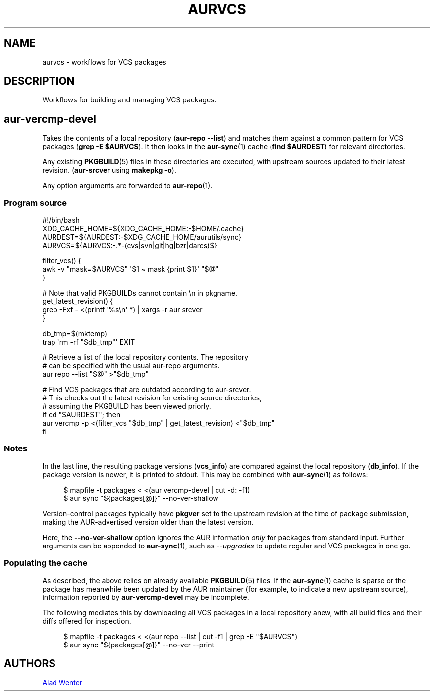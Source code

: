 .TH AURVCS 7 2019-10-18 AURUTILS
.SH NAME
aurvcs \- workflows for VCS packages

.SH DESCRIPTION
Workflows for building and managing VCS packages.

.SH aur\-vercmp\-devel
Takes the contents of a local repository
.RB ( "aur\-repo \-\-list" )
and matches them against a common pattern for VCS packages
.RB ( "grep \-E $AURVCS" ).
It then looks in the
.BR aur\-sync (1)
cache
.RB ( "find $AURDEST" )
for relevant directories.

Any existing
.BR PKGBUILD (5)
files in these directories are executed, with upstream sources updated
to their latest revision.
.RB ( aur\-srcver
using
.BR "makepkg \-o" ).

Any option arguments are forwarded to
.BR aur\-repo (1).

.SS Program source
.EX
#!/bin/bash
XDG_CACHE_HOME=${XDG_CACHE_HOME:\-$HOME/.cache}
AURDEST=${AURDEST:\-$XDG_CACHE_HOME/aurutils/sync}
AURVCS=${AURVCS:\-.*\-(cvs|svn|git|hg|bzr|darcs)$}

filter_vcs() {
    awk \-v "mask=$AURVCS" \(aq$1 \(ti mask {print $1}\(aq "$@"
}

# Note that valid PKGBUILDs cannot contain \en in pkgname.
get_latest_revision() {
    grep \-Fxf \- <(printf \(aq%s\en\(aq *) | xargs \-r aur srcver
}

db_tmp=$(mktemp)
trap \(aqrm \-rf "$db_tmp"\(aq EXIT

# Retrieve a list of the local repository contents. The repository
# can be specified with the usual aur\-repo arguments.
aur repo \-\-list "$@" >"$db_tmp"

# Find VCS packages that are outdated according to aur\-srcver.
# This checks out the latest revision for existing source directories,
# assuming the PKGBUILD has been viewed priorly.
if cd "$AURDEST"; then
    aur vercmp \-p <(filter_vcs "$db_tmp" | get_latest_revision) <"$db_tmp"
fi
.EE

.SS Notes
In the last line, the resulting package versions
.RB ( "vcs_info" )
are compared against the local repository
.RB ( "db_info" ).
If the package version is newer, it is printed to stdout. This may be
combined with
.BR aur\-sync (1)
as follows:
.P
.in +4n
.EX
$ mapfile \-t packages < <(aur vercmp\-devel | cut \-d: \-f1)
$ aur sync "${packages[@]}" \-\-no\-ver\-shallow
.EE
.in

Version-control packages typically have
.B pkgver
set to the upstream revision at the time of package submission, making
the AUR\-advertised version older than the latest version.

Here, the
.B \-\-no\-ver\-shallow
option ignores the AUR information
.I only
for packages from standard input. Further arguments can be appended to
.BR aur\-sync (1),
such as
.I \-\-upgrades
to update regular and VCS packages in one go.

.SS Populating the cache
As described, the above relies on already available
.BR PKGBUILD (5)
files. If the
.BR aur\-sync (1)
cache is sparse or the package has meanwhile been updated by the AUR
maintainer (for example, to indicate a new upstream source),
information reported by
.B aur\-vercmp\-devel
may be incomplete.

The following mediates this by downloading all VCS packages in a local
repository anew, with all build files and their diffs offered for
inspection.
.P
.in +4n
.EX
$ mapfile \-t packages < <(aur repo \-\-list | cut \-f1 | grep \-E "$AURVCS")
$ aur sync "${packages[@]}" \-\-no\-ver \-\-print
.EE
.in

\" The last pipeline will also show any non-VCS dependencies.  Since
\" the respective PKGBUILDs are not run by aur-srcver, they are not of
\" relevance. Use aur-fetch manually?

.SH AUTHORS
.MT https://github.com/AladW
Alad Wenter
.ME

.\" vim: set textwidth=72:
